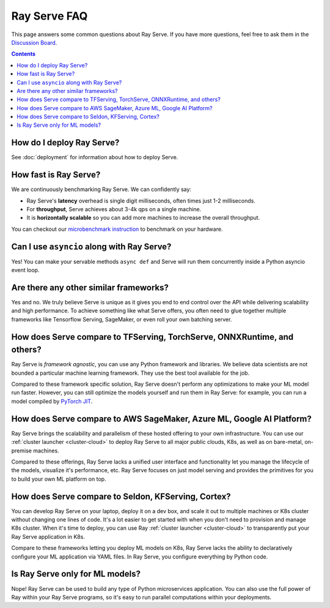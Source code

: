 .. _serve-faq:

Ray Serve FAQ
=============

This page answers some common questions about Ray Serve. If you have more
questions, feel free to ask them in the `Discussion Board <https://discuss.ray.io/>`_.

.. contents::

How do I deploy Ray Serve?
--------------------------

See :doc:`deployment` for information about how to deploy Serve.


How fast is Ray Serve?
----------------------
We are continuously benchmarking Ray Serve. We can confidently say:

- Ray Serve's **latency** overhead is single digit milliseconds, often times just 1-2 milliseconds.
- For **throughput**, Serve achieves about 3-4k qps on a single machine.
- It is **horizontally scalable** so you can add more machines to increase the overall throughput.

You can checkout our `microbenchmark instruction <https://github.com/ray-project/ray/tree/master/python/ray/serve/benchmarks>`_
to benchmark on your hardware.


Can I use ``asyncio`` along with Ray Serve?
-------------------------------------------
Yes! You can make your servable methods ``async def`` and Serve will run them
concurrently inside a Python asyncio event loop.

Are there any other similar frameworks?
---------------------------------------
Yes and no. We truly believe Serve is unique as it gives you end to end control
over the API while delivering scalability and high performance. To achieve
something like what Serve offers, you often need to glue together multiple
frameworks like Tensorflow Serving, SageMaker, or even roll your own
batching server.

How does Serve compare to TFServing, TorchServe, ONNXRuntime, and others?
-------------------------------------------------------------------------
Ray Serve is *framework agnostic*, you can use any Python framework and libraries.
We believe data scientists are not bounded a particular machine learning framework.
They use the best tool available for the job.

Compared to these framework specific solution, Ray Serve doesn't perform any optimizations
to make your ML model run faster. However, you can still optimize the models yourself
and run them in Ray Serve: for example, you can run a model compiled by
`PyTorch JIT <https://pytorch.org/docs/stable/jit.html>`_.

How does Serve compare to AWS SageMaker, Azure ML, Google AI Platform?
----------------------------------------------------------------------
Ray Serve brings the scalability and parallelism of these hosted offering to
your own infrastructure. You can use our :ref:`cluster launcher <cluster-cloud>`
to deploy Ray Serve to all major public clouds, K8s, as well as on bare-metal, on-premise machines.

Compared to these offerings, Ray Serve lacks a unified user interface and functionality
let you manage the lifecycle of the models, visualize it's performance, etc. Ray
Serve focuses on just model serving and provides the primitives for you to
build your own ML platform on top.

How does Serve compare to Seldon, KFServing, Cortex?
----------------------------------------------------
You can develop Ray Serve on your laptop, deploy it on a dev box, and scale it out
to multiple machines or K8s cluster without changing one lines of code. It's a lot
easier to get started with when you don't need to provision and manage K8s cluster.
When it's time to deploy, you can use Ray :ref:`cluster launcher <cluster-cloud>`
to transparently put your Ray Serve application in K8s.

Compare to these frameworks letting you deploy ML models on K8s, Ray Serve lacks
the ability to declaratively configure your ML application via YAML files. In
Ray Serve, you configure everything by Python code.

Is Ray Serve only for ML models?
--------------------------------
Nope! Ray Serve can be used to build any type of Python microservices
application. You can also use the full power of Ray within your Ray Serve
programs, so it's easy to run parallel computations within your deployments.
